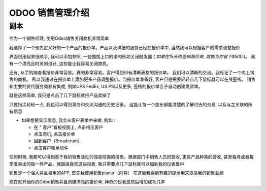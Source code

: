 ==========================
ODOO 销售管理介绍
==========================

.. youtube:: VMuCr5_arsY
    :align: right
    :width: 700
    :height: 394

副本
==========

作为一个销售经理, 使用Odoo销售关闭商机非常简单

我选择了一个预先定义好的一个产品的报价单。产品以及详细的服务已经在报价单中,
当然我可以根据客户的需求调整报价

界面很用起来很顺手, 我可以添加参照, 一些朗朗上口的语句例如关闭触发器
( *如果在15天内签掉报价单, 就能为你省下$500* )。
我有一个漂亮且时尚的设计, 这些能让我容易关闭商机。

还有, 从手机端查看报价非常容易。真的非常容易。客户得到带有清晰表格的报价单。
我们可以清晰的交流。我标记了一个向上销售的商机。
所以我通过在报价单上添加更多产品调整报价。当报价单准备好,
客户只是需要轻轻点几下鼠标就可以在线签核。
销售和主要的货代服务商都有集成, 例如UPS FedEx, US PS以及更多, 
签核的报价单会子自动创建发货单。

就是这样简单, 我只是点击了几下鼠标就把产品卖掉了

只要指尖轻轻一点, 我也可以得到事务和交流沟通的历史记录。
这能让每一个股东都能清楚的了解过去的交易, 以及与之关联的所有信息

-   如果想要显示信息, 我会从客户表单中来做, 例如 :
        
    - 在 " 客户"看板视图上, 点击相应客户
        
    - 点击商机, 点击报价单
        
    - 回到客户（Breadcrum）
     
    - 点击客户账单信件

任何时候, 我都可以得到基于我的销售活动的深度挖掘的报表。根据部门中销售人员的营收,
更具产品种类的营收, 甚至每月或者每季度卖出的每一样产品。我超级喜欢这些报表, 
我只需要点几下鼠标就可以加到我的仪表盘中

销售是一个强大并且易用的APP, 首先我使用销售planer（向导） 
在这里我得到有趣的提示用来提高我的销售业绩

现在就开始你的Odoo销售并且创建漂亮的报价单, 神奇的仪表盘然后增加成功几率
